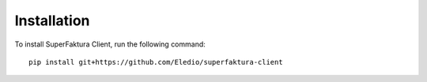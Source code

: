 Installation
====================

To install SuperFaktura Client, run the following command::

    pip install git+https://github.com/Eledio/superfaktura-client

